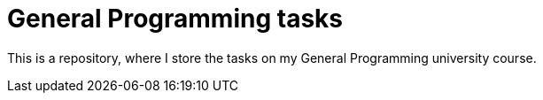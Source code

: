 = General Programming tasks =

This is a repository, where I store the tasks on my General Programming university course. 
